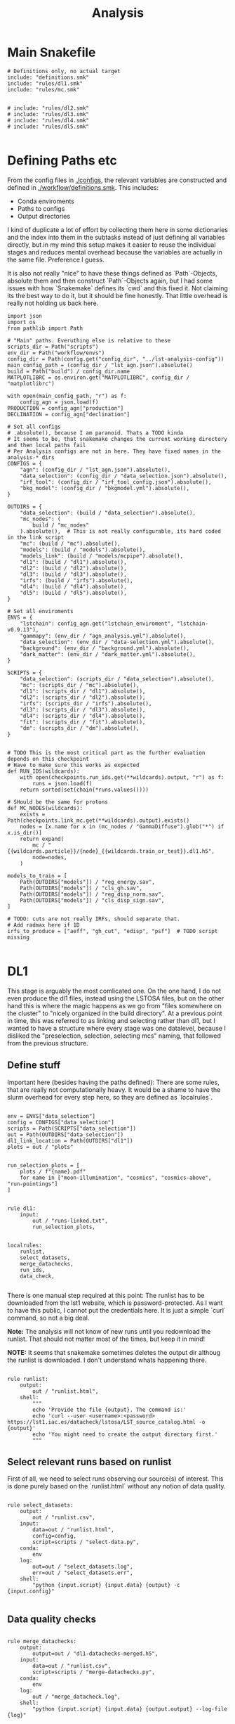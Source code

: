 #+title: Analysis

* Main Snakefile
:PROPERTIES:
 :header-args:  :tangle ./workflow/Snakefile :mkdirp yes
:END:

#+begin_src snakemake
# Definitions only, no actual target
include: "definitions.smk"
include: "rules/dl1.smk"
include: "rules/mc.smk"


# include: "rules/dl2.smk"
# include: "rules/dl3.smk"
# include: "rules/dl4.smk"
# include: "rules/dl5.smk"

#+end_src

* Defining Paths etc
:PROPERTIES:
 :header-args:  :tangle ./workflow/definitions.smk :mkdirp yes
:END:

From the config files in [[./configs]], the relevant
variables are constructed and defined in [[./workflow/definitions.smk]].
This includes:
- Conda enviroments
- Paths to configs
- Output directories

I kind of duplicate a lot of effort by collecting them here in
some dictionaries and the index into them in the subtasks instead of
just defining all variables directly, but in my mind this setup makes it easier
to reuse the individual stages and reduces mental overhead because the variables
are actually in the same file. Preference I guess.

It is also not really "nice" to have these things defined as `Path`-Objects,
absolute them and then construct `Path`-Objects again, but I had some issues
with how `Snakemake` defines its `cwd` and this fixed it.
Not claiming its the best way to do it, but it should be fine honestly.
That little overhead is really not holding us back here.

#+name: variables
#+begin_src snakemake
import json
import os
from pathlib import Path

# "Main" paths. Everuthing else is relative to these
scripts_dir = Path("scripts")
env_dir = Path("workflow/envs")
config_dir = Path(config.get("config_dir", "../lst-analysis-config"))
main_config_path = (config_dir / "lst_agn.json").absolute()
build = Path("build") / config_dir.name
MATPLOTLIBRC = os.environ.get("MATPLOTLIBRC", config_dir / "matplotlibrc")

with open(main_config_path, "r") as f:
    config_agn = json.load(f)
PRODUCTION = config_agn["production"]
DECLINATION = config_agn["declination"]

# Set all configs
# .absolute(), because I am paranoid. Thats a TODO kinda
# It seems to be, that snakemake changes the current working directory and then local paths fail
# Per Analysis configs are not in here. They have fixed names in the analysis-* dirs
CONFIGS = {
    "agn": (config_dir / "lst_agn.json").absolute(),
    "data_selection": (config_dir / "data_selection.json").absolute(),
    "irf_tool": (config_dir / "irf_tool_config.json").absolute(),
    "bkg_model": (config_dir / "bkgmodel.yml").absolute(),
}

OUTDIRS = {
    "data_selection": (build / "data_selection").absolute(),
    "mc_nodes": (
        build / "mc_nodes"
    ).absolute(),  # This is not really configurable, its hard coded in the link script
    "mc": (build / "mc").absolute(),
    "models": (build / "models").absolute(),
    "models_link": (build / "models/mcpipe").absolute(),
    "dl1": (build / "dl1").absolute(),
    "dl2": (build / "dl2").absolute(),
    "dl3": (build / "dl3").absolute(),
    "irfs": (build / "irfs").absolute(),
    "dl4": (build / "dl4").absolute(),
    "dl5": (build / "dl5").absolute(),
}

# Set all enviroments
ENVS = {
    "lstchain": config_agn.get("lstchain_enviroment", "lstchain-v0.9.13"),
    "gammapy": (env_dir / "agn_analysis.yml").absolute(),
    "data_selection": (env_dir / "data-selection.yml").absolute(),
    "background": (env_dir / "background.yml").absolute(),
    "dark_matter": (env_dir / "dark_matter.yml").absolute(),
}

SCRIPTS = {
    "data_selection": (scripts_dir / "data_selection").absolute(),
    "mc": (scripts_dir / "mc").absolute(),
    "dl1": (scripts_dir / "dl1").absolute(),
    "dl2": (scripts_dir / "dl2").absolute(),
    "irfs": (scripts_dir / "irfs").absolute(),
    "dl3": (scripts_dir / "dl3").absolute(),
    "dl4": (scripts_dir / "dl4").absolute(),
    "fit": (scripts_dir / "fit").absolute(),
    "dm": (scripts_dir / "dm").absolute(),
}


# TODO This is the most critical part as the further evaluation depends on this checkpoint
# Have to make sure this works as expected
def RUN_IDS(wildcards):
    with open(checkpoints.run_ids.get(**wildcards).output, "r") as f:
        runs = json.load(f)
    return sorted(set(chain(*runs.values())))

# SHould be the same for protons
def MC_NODES(wildcards):
    exists = Path(checkpoints.link_mc.get(**wildcards).output).exists()
    nodes = [x.name for x in (mc_nodes / "GammaDiffuse").glob("*") if x.is_dir()]
    return expand(
        mc / "{{wildcards.particle}}/{node}_{{wildcards.train_or_test}}.dl1.h5",
        node=nodes,
    )

models_to_train = [
    Path(OUTDIRS["models"]) / "reg_energy.sav",
    Path(OUTDIRS["models"]) / "cls_gh.sav",
    Path(OUTDIRS["models"]) / "reg_disp_norm.sav",
    Path(OUTDIRS["models"]) / "cls_disp_sign.sav",
]

# TODO: cuts are not really IRFs, should separate that.
# Add radmax here if 1D
irfs_to_produce = ["aeff", "gh_cut", "edisp", "psf"]  # TODO script missing

#+end_src

* DL1
:PROPERTIES:
 :header-args:  :tangle ./workflow/rules/dl1.smk :mkdirp yes
:END:

This stage is arguably the most comlicated one.
On the one hand, I do not even produce the dl1 files, instead using the LSTOSA files,
but on the other hand this is where the magic happens as we go from "files somewhere on the cluster"
to "nicely organized in the build directory".
At a previous point in time, this was referred to as linking and selecting rather than dl1,
but I wanted to have a structure where every stage was one datalevel, because I disliked the
"preselection, selection, selecting mcs" naming, that followed from the previous structure.

** Define stuff
Important here (besides having the paths defined):
There are some rules, that are really not computationally heavy.
It would be a shame to have the slurm overhead for every step here, so
they are defined as `localrules`.

#+name: dl1_vars
#+begin_src snakemake

env = ENVS["data_selection"]
config = CONFIGS["data_selection"]
scripts = Path(SCRIPTS["data_selection"])
out = Path(OUTDIRS["data_selection"])
dl1_link_location = Path(OUTDIRS["dl1"])
plots = out / "plots"


run_selection_plots = [
    plots / f"{name}.pdf"
    for name in ["moon-illumination", "cosmics", "cosmics-above", "run-pointings"]
]


rule dl1:
    input:
        out / "runs-linked.txt",
        run_selection_plots,


localrules:
    runlist,
    select_datasets,
    merge_datachecks,
    run_ids,
    data_check,

#+end_src


There is one manual step required at this point:
The runlist has to be downloaded from the lst1 website, which is password-protected.
As I want to have this public, I cannot put the credentials here.
It is just a simple `curl` command, so not a big deal.

*Note:* The analysis will not know of new runs until you redownload the runlist.
That should not matter most of the times, but keep it in mind!

*NOTE:* It seems that snakemake sometimes deletes the output dir althoug the runlist is downloaded.
I don't understand whats happening there.

#+begin_src snakemake

rule runlist:
    output:
        out / "runlist.html",
    shell:
        """
        echo 'Provide the file {output}. The command is:'
        echo 'curl --user <username>:<password> https://lst1.iac.es/datacheck/lstosa/LST_source_catalog.html -o {output}'
        echo 'You might need to create the output directory first.'
        """
#+end_src

** Select relevant runs based on runlist

First of all, we need to select runs observing our source(s) of interest.
This is done purely based on the `runlist.html` without any notion of data quality.

#+begin_src snakemake

rule select_datasets:
    output:
        out / "runlist.csv",
    input:
        data=out / "runlist.html",
        config=config,
        script=scripts / "select-data.py",
    conda:
        env
    log:
        out=out / "select_datasets.log",
        err=out / "select_datasets.err",
    shell:
        "python {input.script} {input.data} {output} -c {input.config}"

#+end_src

** Data quality checks

#+begin_src snakemake

rule merge_datachecks:
    output:
        output=out / "dl1-datachecks-merged.h5",
    input:
        data=out / "runlist.csv",
        script=scripts / "merge-datachecks.py",
    conda:
        env
    log:
        out / "merge_datacheck.log",
    shell:
        "python {input.script} {input.data} {output.output} --log-file {log}"

#+end_src

#+name: data_check
#+begin_src snakemake

rule data_check:
    output:
        runlist=out / "runlist-checked.csv",
        datachecks=out / "dl1-datachecks-masked.h5",
        config=out / "dl1-selection-cuts-config.json",
    input:
        runlist=out / "runlist.csv",
        datachecks=out / "dl1-datachecks-merged.h5",
        config=config,
        script=scripts / "data-check.py",
    conda:
        env
    log:
        out / "datacheck.log",
    shell:
        "python \
            {input.script} \
            {input.runlist} \
            {input.datachecks} \
            --config {input.config} \
            --output-runlist {output.runlist} \
            --output-datachecks {output.datachecks} \
            --output-config {output.config} \
            --log-file {log}"

#+end_src

** Define runs to be used for the analysis

#+begin_src snakemake

checkpoint run_ids:
    output:
        out / "runs.json",
    input:
        data=out / "runlist-checked.csv",
        config=config,
        script=scripts / "create-night-run-list.py",
    conda:
        env
    log:
        out / "check_runlist.log",
    shell:
        "python \
        {input.script} \
        {input.data} \
        {output} \
        -c {input.config} \
        --log-file {log}"

#+end_src


#+begin_src snakemake

checkpoint link_runs:
    output:
        out / "runs-linked.txt",
    input:
        runs=out / "runs.json",
        datacheck=out / "dl1-datachecks-masked.h5",
        script=scripts / "link-runs.py",
    params:
        dl1=dl1_link_location,
    conda:
        env
    log:
        out / "link_runs.log"
    shell:
        "python \
        {input.script} \
        --runs {input.runs} \
        --dl1-link-dir {params.dl1} \
        --log-file {log} \
        --output-path {output}"

#+end_src

** Plots

Plotting the data-selection part is very easy.
Since multiple plots can be constructed from the output of the [[nameref:data_check][datacheck-rule]],
there is just one [[nameref:plot_data_selection][rule]] to handle these and the script-name is constructed from the wildcard
/name/, which is the name of the output plot.
It could also be multiple rules as not all of them need all of the input files,
but this is how we constructed it a while back for the 1D-analysis.

#+name: plot_data_selection
#+begin_src snakemake

rule plot_data_selection:
    output:
        plots / "{name}.pdf",
    input:
        data=out / "dl1-datachecks-masked.h5",
        config=out / "dl1-selection-cuts-config.json",
        script=scripts / "plot-{name}.py",
    conda:
        env
    log:
        plots / "{name}.log",
    shell:
        "python \
        {input.script} \
        {input.data} \
        -c {input.config} \
        -o {output} \
        --log-file {log} "

#+end_src

For the run pointings, a new dile containing just these is constructed.
This is actually not a big step and could be done in the plot script aswell,
but I like having the csv file with the pointing directions.

#+begin_src snakemake

rule gather_run_pointings:
    output:
        out / "run-pointings.csv",
    input:
        runs=out / "runs.json",
        datacheck=out / "dl1-datachecks-masked.h5",
        script=scripts / "gather-run-pointings.py",
    conda:
        env
    log:
        out / "run_pointings.log",
    shell:
        "python {input.script} \
        --runs {input.runs} \
        --runsummary {input.datacheck} \
        --output {output} \
        --log-file {log} "


rule plot_run_pointings:
    output:
        plots / "run-pointings.pdf",
    input:
        pointings=out / "run-pointings.csv",
        script=scripts / "plot-run-pointings.py",
    conda:
        env
    log:
        plots / "run_pointings.log",
    shell:
        "python {input.script} \
        --input {input.pointings} \
        --output {output} \
        --log-file {log} "
#+end_src

* MC
:PROPERTIES:
 :header-args:  :tangle ./workflow/rules/mc.smk :mkdirp yes
:END:

** TODO things
Also plots are missing. There should at least be some rf performance plots.

** Variables

#+begin_src snakemake
env = ENVS["lstchain"]
link_env = ENVS["data_selection"]
scripts = Path(SCRIPTS["mc"])
mc = Path(OUTDIRS["mc"])

# Need some extra dirs
mc_nodes = Path(OUTDIRS["mc_nodes"])
dl1 = Path(OUTDIRS["dl1"])
models = Path(OUTDIRS["models"])
model_config = models / "config"

plots = mc / "plots"

# TODO Configurable
train_size = 0.4


rule mc:
    input:
        link=mc / "mc-linked.txt",
        models=models_to_train,

localrules:
    link_mc,

#+end_src

** Link nodes
#+begin_src snakemake

checkpoint link_mc:
    output:
        dummy=mc / "mc-linked.txt",
        config=model_config / "lstchain_config.json",
    input:
        script=scripts / "link-mc.py",
    params:
        production=PRODUCTION,
        declination=DECLINATION,
        mc_nodes=mc_nodes,
    conda:
        link_env
    log:
        mc / "link_mc.log"
    shell:
        "python \
        {input.script} \
        --prod {params.production} \
        --dec {params.declination} \
        --mc-nodes-link-dir {params.mc_nodes} \
        --model-config-link-path {output.config} \
        --log-file {log} \
        --verbose \
        --output-path {output.dummy}"

#+end_src

** Create train and test files per node

First of all, the individual runs of a single allsky node need to be merged.
After this step there will 2 (train+test) diffuse gamma files per node.

#+begin_src snakemake

rule merge_gamma_mc_per_node:
    output:
        train=mc / "GammaDiffuse/{node}_train.dl1.h5",
        test=mc / "GammaDiffuse/{node}_test.dl1.h5",
    input:
        mc / "mc-linked.txt",
    params:
        train_size=train_size,
        directory=lambda wildcards: mc_nodes / f"GammaDiffuse/{wildcards.node}",
    conda:
        env
    log:
        mc / "merge_gamma_mc_{node}.log",
    shell:
        "python scripts/merge_mc_nodes.py \
        --input-dir {params.directory} \
        --train-size {params.train_size} \
        --output-train {output.train} \
        --output-test {output.test} \
        --log-file {log}"

rule merge_proton_mc_per_node:
    output:
        train=mc / "Proton/{node}_train.dl1.h5",
    input:
        mc / "mc-linked.txt",
    params:
        train_size=1.0,
        directory=lambda wildcards: mc_nodes / f"Proton/{wildcards.node}",
    conda:
        env
    log:
        mc / "merge_proton_mc_{node}.log",
    shell:
        "python scripts/merge_mc_nodes.py \
        --input-dir {params.directory} \
        --train-size {params.train_size} \
        --output-train {output.train} \
        --log-file {log}"

#+end_src


** Train models

There is only one set of models for the whole trajectory and not one for each node in order
to make better use of the training statistic.

#+begin_src snakemake

rule merge_train_or_test_of_all_nodes:
    output:
        dl1 / "{train_or_test}/{particle}_{train_or_test}.dl1.h5",
    input:
        MC_NODES
    params:
        directory=lambda wildcards: mc / f"{wildcards.particle}",
        pattern=lambda wildcards: f"*_{wildcards.train_or_test}.dl1.h5",
        out_type=lambda wildcards: f"output-{wildcards.train_or_test}",
    conda:
        env
    log:
        mc / "merge_all_{particle}_{train_or_test}.log",
    shell:
        """
        python scripts/merge_mc_nodes.py \
        --input-dir {params.directory} \
        --pattern {params.pattern} \
        --{params.out_type} {output} \
        --log-file {log}
        """

#+end_src

For the training it is just the lstchain script.
That requires a lot of resources, because they load all of the data into RAM at once...


#+begin_src snakemake

# TODO Any chance to get logging in here?
rule train_models:
    output:
        models_to_train,
    input:
        gamma=dl1 / "train/GammaDiffuse_train.dl1.h5",
        proton=dl1 / "train/Proton_train.dl1.h5",
        config=model_config / "lstchain_config.json",
    resources:
        mem_mb=64000,
        cpus=8,
        partition="long",
        time=1200,
    conda:
        env
    log:
        models / "train_models.log",
    shell:
        """
        lstchain_mc_trainpipe \
        --fg {input.gamma} \
        --fp {input.proton} \
        --config {input.config} \
        --output-dir {models}
        """

#+end_src

* DL2
:PROPERTIES:
 :header-args:  :tangle ./workflow/rules/dl2.smk :mkdirp yes
:END:
#+begin_src snakemake

env = ENVS["lstchain"]
# Having these as paths makes them easier to use
scripts = Path(SCRIPTS["dl2"])
dl2 = Path(OUTDIRS["dl2"])
models = Path(OUTDIRS["models"])
plots = Path(PLOTSDIRS["dl2"])
# TODO i dont like this path too much, but for now keep it
# At least its clear where the config comes from
config = models / "mcpipe/lstchain_config.json"


rule dl2_stage:
    input:
        runs=expand(
            dl2 / "dl2_LST-1.Run{run_id}.h5",
            run_id=RUN_IDS,
        ),


rule dl2:
    resources:
        mem_mb=64000,
        cpus=4,
    output:
        dl2 / "{potentially_test}dl2_LST-1.Run{run_id}.h5",
    input:
        data=dl1 / "{potentially_test}dl1_LST-1.Run{run_id}.h5",
        config=config,
        models=models_to_train,
    conda:
        env
    # allow wildcard to be empty to also match observed runs
    wildcard_constraints:
        potentially_test=".*",
    log:
        out=lambda wildcards, output: output.with_suffix(".log"),
        err=lambda wildcards, output: output.with_suffix(".err"),
    shell:
        """
        lstchain_dl1_to_dl2  \
            --input-file {input.data}  \
            --output-dir $(dirname {output}) \
            --path-models {input.model_dir}  \
            --config {input.config}
        """


rule cuts_dl2_dl3:
    resources:
        mem_mb="64G",
        time=10,
    conda:
        lstchain_env
    output:
        build_dir / "dl3/counts/after_gh_theta_cut_{run_id}.h5",
    input:
        dl2=build_dir / "dl2/dl2_LST-1.Run{run_id}.h5",
        irf=build_dir / "irf/irf_Run{run_id}.fits.gz",
        config=irf_config_path,
        script="scripts/calc_counts_after_cuts.py",
    shell:
        "python {input.script} --input-dl2 {input.dl2} --input-irf {input.irf} -c {input.config} -o {output}"


rule stack_cuts_dl2_dl3:
    conda:
        lstchain_env
    output:
        build_dir / "dl3/counts/after_gh_theta_cut_{norm}_stacked.h5",
    input:
        data=expand(
            build_dir / "dl3/counts/after_gh_theta_cut_{run_id}.h5",
            run_id=RUN_IDS,
        ),
        script="scripts/stack_counts_after_cuts.py",
        rc=os.environ.get("MATPLOTLIBRC", config_dir / "matplotlibrc"),
    shell:
        "MATPLOTLIBRC={input.rc} python {input.script} -i {input.data} -o {output} --norm {wildcards.norm}"


rule plot_cuts_dl2_dl3:
    conda:
        lstchain_env
    output:
        build_dir / "plots/counts_after_gh_theta_cut_{norm}.pdf",
    input:
        data=build_dir / "dl3/counts/after_gh_theta_cut_{norm}.h5",
        script="scripts/plot_counts_after_cuts.py",
        rc=os.environ.get("MATPLOTLIBRC", config_dir / "matplotlibrc"),
    shell:
        "MATPLOTLIBRC={input.rc} python {input.script} -i {input.data} -o {output}"


# Really using the lstchain env should be fine, but I want to not
# use the lstchain env for plots at all. TODO: One Plot env?
irf_env = ENVS["lstchain"]
plot_env = ENVS["gammapy"]
# Having these as paths makes them easier to use
scripts = Path(SCRIPTS["irfs"])
out = Path(OUTDIRS["irfs"])
dl2_test_files = Path(OUTDIRS["dl2"]) / "test"
plots = Path(PLOTSDIRS["dl2"])
config = CONFIGS["irf_tool"]


rule irf_stage:
    input:
        expand(
            plots / "{irf}/{irf}_Run{run_id}.pdf", run_id=RUN_IDS, irf=irfs_to_produce
        ),


rule irf:
    output:
        out / "irfs_Run{run_id}.fits.gz",
    input:
        gammas=dl2_test_files / "dl2_LST-1.Run{run_id}.h5",
        config=config,
    conda:
        irf_env
    resources:
        mem_mb=8000,
        time=10,
    log:
        out=lambda wildcards, output: output.with_suffix(".log"),
        err=lambda wildcards, output: output.with_suffix(".err"),
    shell:
        """
        lstchain_create_irf_files \
            -o {output} \
            -g {input.gammas} \
            --config {input.config} \
        """


rule plot_irf:
    output:
        plots / "{irf}/{irf}_Run{run_id}.pdf",
    input:
        data=irf / "irfs_Run{run_id}.fits.gz",
        script=scripts / "plot_{irf}.py",
        rc=MATPLOTLIBRC,
    conda:
        plot_env
    resources:
        mem_mb=1000,
        time=20,
    log:
        out=lambda wildcards, output: output.with_suffix(".log"),
        err=lambda wildcards, output: output.with_suffix(".err"),
    shell:
        "MATPLOTLIBRC={input.rc} python {input.script} -i {input.data} -o {output}"
#+end_src

* DL3
:PROPERTIES:
 :header-args:  :tangle ./workflow/rules/dl3.smk :mkdirp yes
:END:
#+begin_src snakemake

env = ENVS["lstchain"]
bkg_env = ENVS["background"]

# Having these as paths makes them easier to use
dl2 = Path(OUTDIRS["dl2"])
dl3 = Path(OUTDIRS["dl3"])
irfs = Path(OUTDIRS["irfs"])
bkg = Path(OUTDIRS["bkg"])
models = Path(OUTDIRS["models"])

irf_config = CONFIGS["irf_tool"]
bkg_config = CONFIGS["bkg_model"]

scripts = Path(SCRIPTS["dl3"])

plots = Path(PLOTSDIRS["dl3"])


rule dl3:
    output:
        dl3 / "dl3_LST-1.Run{run_id}.fits.gz",
    input:
        data=dl2 / "dl2_LST-1.Run{run_id}.h5",
        irf=irfs / "irf_Run{run_id}.fits.gz",
        config=irf_config,
    conda:
        env
    resources:
        mem_mb=12000,
        time=30,
    log:
        out=lambda wildcards, output: output.with_suffix(".log"),
        err=lambda wildcards, output: output.with_suffix(".err"),
    shell:
        """
        lstchain_create_dl3_file  \
            --input-dl2 {input.data}  \
            --output-dl3-path $(dirname $(realpath {output}))  \
            --input-irf {input.irf}  \
            --config {input.config} \
            --gzip \
            --overwrite \
        """


# Using my fork here currently


# TODO Write my own script.
# no clear way to swap between runwise and stacked in my workflow :/
# maybe define a function, that returns the corresponding bkg name to a run based on
# a variable. I would need to parse that from the bkgmodel config and
# also get it into the link bkg script ...
# build_dir / "background/stacked_bkg_map.fits"
# dont ask... result of my hacks, should be solved later upstream
rule calc_background:
    output:
        expand(
            dl3 / "dl3_LST-1.Run{run_id}.fits.fits",
            run_id=RUN_IDS,
        ),
    input:
        runs=expand(
            dl3 / "dl3_LST-1.Run{run_id}.fits.gz",
            run_id=RUN_IDS,
        ),
        config=bkg_config,
    conda:
        bkg_env
    log:
        out=dl3 / "calc_bkg.log",
        err=dl3 / "calc_bkg.err",
    shell:
        """
        bkgmodel --config {input.config}
        """


# Use lstchain env here to ensure we can load it
# run id is stacked only right now, but this way it can be expanded
# data=build_dir / "background/{run_id}_bkg_map.fits", # stacked
rule plot_background:
    output:
        plots / "background/{run_id}.pdf",
    input:
        data=background / "dl3_LST-1.Run{run_id}.fits.fits",  #runwise
        rc=os.environ.get("MATPLOTLIBRC", config_dir / "matplotlibrc"),
        script=scripts / "plot_bkg.py",
    conda:
        env
    log:
        out=lambda wildcards, output: output.with_suffix(".log"),
        err=lambda wildcards, output: output.with_suffix(".err"),
    shell:
        "MATPLOTLIBRC={input.rc} python {input.script} -i {input.data} -o {output}"


# bkg = build_dir / "background/stacked_bkg_map.fits"
# dont ask... result of my hacks, should be solved later upstream
rule dl3_hdu_index:
    output:
        dl3 / "hdu-index.fits.gz",
    input:
        runs=expand(
            dl3 / "dl3_LST-1.Run{run_id}.fits.gz",
            run_id=RUN_IDS,
        ),
        bkg=expand(
            dl3 / "dl3_LST-1.Run{run_id}.fits.fits",
            run_id=RUN_IDS,
        ),
    params:
        bkg_script=scripts / "link_bkg.py",
        bkg_dir=lambda w, input: os.path.relpath(
            Path(input.bkg[0]).parent, Path(input.runs[0]).parent
        ),
        bkg_files=lambda w, input: [Path(x).name for x in input.bkg],
    conda:
        env
    log:
        out=lambda wildcards, output: output.with_suffix(".log"),
        err=lambda wildcards, output: output.with_suffix(".err"),
    resources:
        time=15,
    shell:
        """
        lstchain_create_dl3_index_files  \
            --input-dl3-dir {build_dir}/dl3  \
            --output-index-path {build_dir}/dl3  \
            --file-pattern 'dl3_*.fits.gz'  \
            --overwrite

        python {params.bkg_script} \
        --hdu-index-path {output} \
        --bkg-dir {params.bkg_dir} \
        --bkg-file {params.bkg_files}
        """


# Plots using dl3 files
rule observation_plots:
    input:
        build_dir / "dl3/hdu-index.fits.gz",
        config=config_dir / "{analysis}/analysis.yaml",
        script="scripts/events.py",
    output:
        build_dir / "plots/{analysis}/observation_plots.pdf",
    resources:
        mem_mb=64000,
    conda:
        gammapy_env
    shell:
        """
        python {input.script} \
            -c {input.config} \
            -o {output} \
        """


rule calc_theta2_per_obs:
    output:
        build_dir / "dl3/theta2/{run_id}.fits.gz",
    input:
        data=build_dir / "dl3/dl3_LST-1.Run{run_id}.fits.gz",
        script="scripts/calc_theta2_per_obs.py",
        config=data_selection_config_path,
        index=build_dir / "dl3/hdu-index.fits.gz",
    wildcard_constraints:
        run_id="\d+",  # dont match on "stacked".
    resources:
        mem_mb=16000,
    conda:
        gammapy_env
    log:
        build_dir / "logs/dl3/theta2/{run_id}.log",
    shell:
        "python {input.script} -i {build_dir}/dl3 -o {output} --obs-id {wildcards.run_id} --config {input.config} --log-file {log}"


rule stack_theta2:
    output:
        build_dir / "dl3/theta2/stacked.fits.gz",
    input:
        runs=expand(
            build_dir / "dl3/theta2/{run_id}.fits.gz",
            run_id=RUN_IDS,
        ),
        script="scripts/stack_theta2.py",
    conda:
        gammapy_env
    log:
        build_dir / "logs/dl3/theta2_stacked.log",
    shell:
        "python {input.script} -o {output} --input-files {input.runs} --log-file {log}"


rule plot_theta:
    output:
        build_dir / "plots/theta2/{runid}.pdf",
    input:
        data=build_dir / "dl3/theta2/{runid}.fits.gz",
        script="scripts/plot_theta2.py",
        rc=os.environ.get("MATPLOTLIBRC", config_dir / "matplotlibrc"),
    conda:
        gammapy_env
    shell:
        "MATPLOTLIBRC={input.rc} python {input.script} -i {input.data} -o {output}"


rule bkg_exclusion:
    input:
        config=config_dir / "{analysis}/analysis.yaml",
        script="scripts/make_exclusion_region.py",
    output:
        build_dir / "{analysis}/exclusion.fits.gz",
    conda:
        gammapy_env
    shell:
        "python {input.script} -c {input.config} -o {output}"


rule calc_skymap_per_obs:
    output:
        build_dir / "dl3/skymap_dl3/{run_id}.fits",
    input:
        data=build_dir / "dl3/dl3_LST-1.Run{run_id}.fits.gz",
        script="scripts/calc_skymap_gammas.py",
        config=irf_config_path,
        index=build_dir / "dl3/hdu-index.fits.gz",
    wildcard_constraints:
        run_id="\d+",  # dont match on "stacked".
    resources:
        # mem_mb=16000,
        time=5,
    conda:
        gammapy_env
    shell:
        "python {input.script} -i {build_dir}/dl3 -o {output} --obs-id {wildcards.run_id} --config {input.config}"


rule plot_skymap_dl3:
    output:
        build_dir / "plots/skymap_dl3/{runid}.pdf",
    input:
        data=build_dir / "dl3/skymap_dl3/{runid}.fits",
        script="scripts/plot_skymap_dl3.py",
        rc=os.environ.get("MATPLOTLIBRC", config_dir / "matplotlibrc"),
    conda:
        gammapy_env
    resources:
        time=5,
    shell:
        "MATPLOTLIBRC={input.rc} python {input.script} -i {input.data} -o {output}"


rule calc_skymap:
    resources:
        mem_mb="64G",
        time=10,
    conda:
        lstchain_env
    output:
        build_dir / "dl3/skymap/{run_id}.fits",
    input:
        data=build_dir / "dl2/dl2_LST-1.Run{run_id}.h5",  #?????????
        config=irf_config_path,
        script="scripts/calc_skymap.py",
    shell:
        "python {input.script} -i {input.data} -o {output} -c {input.config}"


rule plot_skymap:
    conda:
        lstchain_env
    output:
        build_dir / "plots/skymap/{run_id}.pdf",
    input:
        data=build_dir / "dl3/skymap/{run_id}.fits",
        script="scripts/plot_skymap.py",
        rc=os.environ.get("MATPLOTLIBRC", config_dir / "matplotlibrc"),
    shell:
        "MATPLOTLIBRC={input.rc} python {input.script} -i {input.data} -o {output}"


rule stack_skymaps:
    conda:
        lstchain_env
    output:
        build_dir / "dl3/skymap/stacked.fits",
    input:
        data=expand(
            build_dir / "dl3/skymap/{run_id}.fits",
            run_id=RUN_IDS,
        ),
        script="scripts/stack_skymap.py",
    shell:
        "python {input.script} -i {input.data} -o {output}"


rule stack_skymaps_dl3:
    conda:
        lstchain_env
    output:
        build_dir / "dl3/skymap_dl3/stacked.fits",
    input:
        data=expand(
            build_dir / "dl3/skymap_dl3/{run_id}.fits",
            run_id=RUN_IDS,
        ),
        script="scripts/stack_skymap.py",
    shell:
        "python {input.script} -i {input.data} -o {output}"

#+end_src

* DL4
:PROPERTIES:
 :header-args:  :tangle ./workflow/rules/dl4.smk :mkdirp yes
:END:

#+begin_src snakemake

# Create DL4 datasets, plot sensitivity, significance, ...
rule dataset_3d:
    input:
        data=build_dir / "dl3/hdu-index.fits.gz",
        config=config_dir / "{analysis}/analysis.yaml",
        script="scripts/write_datasets_manual.py",
    output:
        build_dir / "dl4/{analysis}/datasets.fits.gz",
    conda:
        gammapy_env
    shell:
        "python {input.script} -c {input.config} -o {output}"


rule calc_sensitivity:
    input:
        data=build_dir / "dl4/{analysis}/datasets.fits.gz",
        script="scripts/calc_sensitivity.py",
    output:
        build_dir / "dl4/{analysis}/sensitivity.fits.gz",
    conda:
        gammapy_env
    shell:
        """
        python {input.script} \
            --dataset-path {input.data} \
            -o {output}
        """


rule calc_dl4_diagnostics:
    output:
        build_dir / "dl4/{analysis}/dl4_diagnostics.fits.gz",
    input:
        data=build_dir / "dl4/{analysis}/datasets.fits.gz",
        config=config_dir / "{analysis}/analysis.yaml",
        script="scripts/calc_dl4_diagnostics.py",
    resources:
        mem_mb=16000,
    conda:
        gammapy_env
    shell:
        "python {input.script} -c {input.config} -o {output} --dataset-path {input.data}"


rule peek_datasets:
    output:
        build_dir / "plots/{analysis}/dataset_peek.pdf",
    input:
        data=build_dir / "dl4/{analysis}/datasets.fits.gz",
        script="scripts/plot_dataset_peek.py",
        config=config_dir / "{analysis}/analysis.yaml",
        rc=os.environ.get("MATPLOTLIBRC", config_dir / "matplotlibrc"),
    conda:
        gammapy_env
    shell:
        "MATPLOTLIBRC={input.rc} python {input.script} -c {input.config} -o {output} --dataset-path {input.data}"


rule plot_dl4:
    output:
        build_dir / "plots/{analysis}/{name}.pdf",
    input:
        data=build_dir / "dl4/{analysis}/{name}.fits.gz",
        script="scripts/plot_{name}.py",
        rc=os.environ.get("MATPLOTLIBRC", config_dir / "matplotlibrc"),
    conda:
        gammapy_env
    shell:
        "MATPLOTLIBRC={input.rc} python {input.script} -i {input.data} -o {output}"
#+end_src

* DL5
:PROPERTIES:
 :header-args:  :tangle ./workflow/rules/dl5.smk :mkdirp yes
:END:

#+begin_src snakemake

rule calc_significance_map:
    output:
        build_dir / "dl4/{analysis}/significance_map.fits.gz",
    input:
        data=build_dir / "dl4/{analysis}/datasets.fits.gz",
        script="scripts/calc_significance_map.py",
        config=config_dir / "{analysis}/analysis.yaml",
    conda:
        gammapy_env
    shell:
        "python {input.script} -c {input.config} -o {output} --dataset-path {input.data}"


rule plot_significance_map:
    output:
        build_dir / "plots/{analysis}/significance_map.pdf",
    input:
        lima_map=build_dir / "dl4/{analysis}/significance_map.fits.gz",
        exclusion_mask=build_dir / "{analysis}/exclusion.fits.gz",
        script="scripts/plot_significance_map.py",
        rc=os.environ.get("MATPLOTLIBRC", config_dir / "matplotlibrc"),
    conda:
        gammapy_env
    shell:
        "MATPLOTLIBRC={input.rc} python {input.script} --lima-maps-input {input.lima_map} --exclusion-map-input {input.exclusion_mask} -o {output}"


# Fit flux etc.
rule calc_flux_points:
    input:
        data=build_dir / "dl4/{analysis}/datasets.fits.gz",
        config=config_dir / "{analysis}/analysis.yaml",
        model=build_dir / "dl4/{analysis}/model-best-fit.yaml",
        script="scripts/calc_flux_points.py",
    output:
        build_dir / "dl4/{analysis}/flux_points.fits.gz",
    conda:
        gammapy_env
    shell:
        """
        python {input.script} \
            -c {input.config} \
            --dataset-path {input.data} \
            --best-model-path {input.model} \
            -o {output}
        """


rule plot_flux_points:
    input:
        data=build_dir / "dl4/{analysis}/flux_points.fits.gz",
        model=build_dir / "dl4/{analysis}/model-best-fit.yaml",
        script="scripts/plot_flux_points.py",
    output:
        build_dir / "plots/{analysis}/flux_points.pdf",
    conda:
        gammapy_env
    shell:
        """
        python {input.script} \
            -i {input.data} \
            --best-model-path {input.model} \
            -o {output}
        """


rule calc_light_curve:
    input:
        model=build_dir / "dl4/{analysis}/model-best-fit.yaml",
        config=config_dir / "{analysis}/analysis.yaml",
        dataset=build_dir / "dl4/{analysis}/datasets.fits.gz",
        script="scripts/calc_light_curve.py",
    output:
        build_dir / "dl4/{analysis}/light_curve.fits.gz",
    conda:
        gammapy_env
    shell:
        """
        python {input.script} \
            -c {input.config} \
            --dataset-path {input.dataset} \
            --best-model-path {input.model} \
            -o {output} \
        """


rule model_best_fit:
    input:
        config=config_dir / "{analysis}/analysis.yaml",
        dataset=build_dir / "dl4/{analysis}/datasets.fits.gz",
        model=config_dir / "{analysis}/models.yaml",
        script="scripts/fit-model.py",
    output:
        build_dir / "dl4/{analysis}/model-best-fit.yaml",
    conda:
        gammapy_env
    shell:
        """
        python {input.script} \
            -c {input.config} \
            --dataset-path {input.dataset} \
            --model-config {input.model} \
            -o {output} \
        """
#+end_src

* DM
:PROPERTIES:
 :header-args:  :tangle ./workflow/rules/dm.smk :mkdirp yes
:END:

#+begin_src snakemake
#TODO
#+end_src
